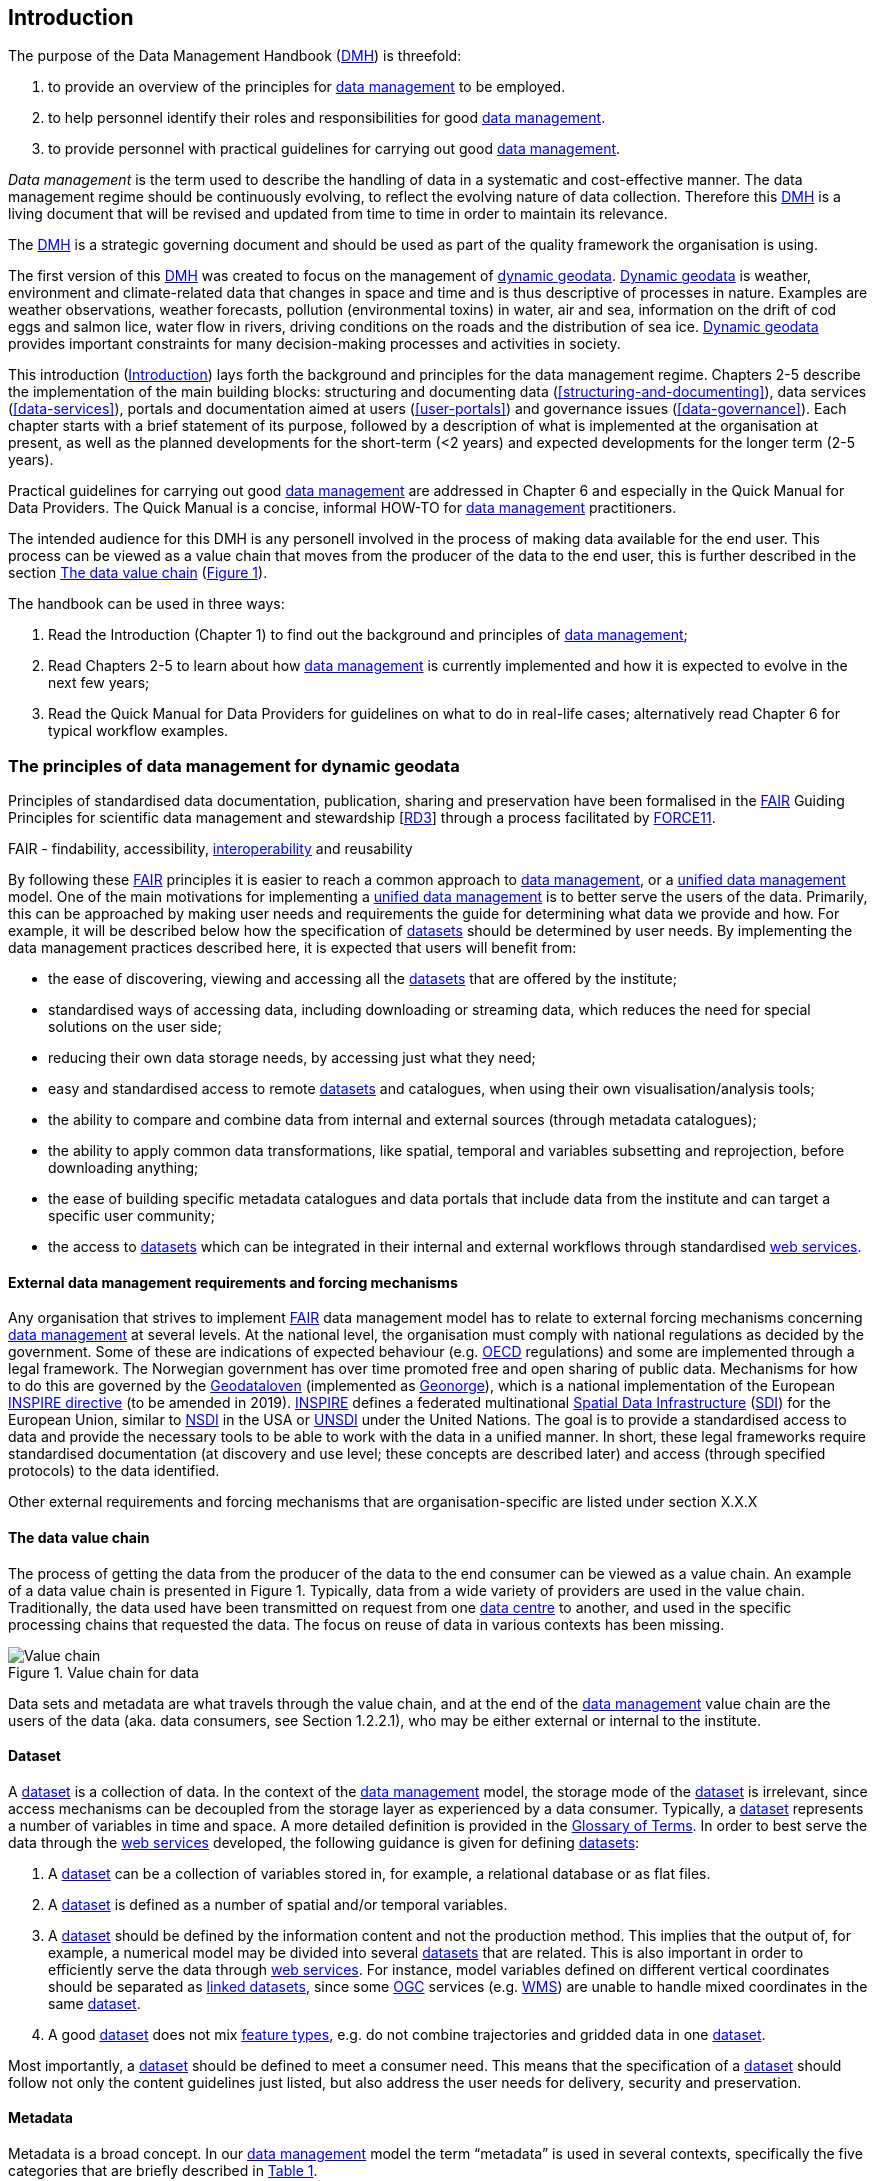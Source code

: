 [[introduction]]
== Introduction
:xrefstyle: short

//not updated: chapter links, check all links to glossary and acronyms
//remember: change references to quick manual

The purpose of the Data Management Handbook (<<dmh,DMH>>) is threefold:

1. to provide an overview of the principles for <<data-management,data management>> to be employed.
2. to help personnel identify their roles and responsibilities for good <<data-management,data management>>.
3. to provide personnel with practical guidelines for carrying out good <<data-management,data management>>.

_Data management_ is the term used to describe the handling of data in a systematic and cost-effective manner. 
The data management regime should be continuously evolving, to reflect the evolving nature of data collection. Therefore this <<dmh,DMH>> is a living document that will be revised and updated from time to time in order to maintain its relevance.

The <<dmh,DMH>> is a strategic governing document and should be used as part of the quality framework the organisation is using. 

// Remember to add links/references to the chapters below

The first version of this <<dmh,DMH>> was created to focus on the management of <<dynamic-geodata, dynamic geodata>>. <<dynamic-geodata, Dynamic geodata>> is weather, environment and climate-related data that changes in space and time and is thus descriptive of processes in nature. Examples are weather observations, weather forecasts, pollution (environmental toxins) in water, air and sea, information on the drift of cod eggs and salmon lice, water flow in rivers, driving conditions on the roads and the distribution of sea ice. <<dynamic-geodata, Dynamic geodata>> provides important constraints for many decision-making processes and activities in society.

This introduction (<<introduction>>) lays forth the background and principles for the data management regime. 
Chapters 2-5 describe the implementation of the main building blocks: structuring and documenting data (<<structuring-and-documenting>>), data services (<<data-services>>), portals and documentation aimed at users (<<user-portals>>) and governance issues (<<data-governance>>). 
Each chapter starts with a brief statement of its purpose, followed by a description of what is implemented at the organisation at present, as well as the planned developments for the short-term (<2 years) and expected developments for the longer term (2-5 years).
 
Practical guidelines for carrying out good <<data-management,data management>> are addressed in Chapter 6 and especially in the Quick Manual for Data Providers. 
The Quick Manual is a concise, informal HOW-TO for <<data-management,data management>> practitioners.

//Remember to change if we move away from the Quick manual

The intended audience for this DMH is any personell involved in the process of making data available for the end user. This process can be viewed as a value chain that moves from the producer of the data to the end user, this is further described in the section <<value-chain>> (<<img-value_chain>>).

The handbook can be used in three ways: 

1. Read the Introduction (Chapter 1) to find out the background and principles of <<data-management,data management>>;
2. Read Chapters 2-5 to learn about how <<data-management,data management>> is currently implemented and how it is expected to evolve in the next few years;
3. Read the Quick Manual for Data Providers for guidelines on what to do in real-life cases; alternatively read Chapter 6 for typical workflow examples.

[[PrinciplesDataManagement]]
=== The principles of data management for dynamic geodata

Principles of standardised data documentation, publication, sharing and preservation have been formalised in the <<fair-principles,FAIR>> Guiding Principles for scientific data management and stewardship [https://www.nature.com/articles/sdata201618[RD3]] through a process facilitated by <<force11,FORCE11>>.
 
FAIR - findability, accessibility, <<interoperability,interoperability>> and reusability

By following these <<fair,FAIR>> principles it is easier to reach a common approach to <<data-management,data management>>, or a <<unified-data-management, unified data management>> model. One of the main motivations for implementing a <<unified-data-management, unified data management>> is to better serve the users of the data. Primarily, this can be approached by making user needs and requirements the guide for determining what data we provide and how. For example, it will be described below how the specification of <<dataset,datasets>> should be determined by user needs. By implementing the data management practices described here, it is expected that users will benefit from:

* the ease of discovering, viewing and accessing all the <<dataset,datasets>> that are offered by the institute;
* standardised ways of accessing data, including downloading or streaming data, which reduces the need for special solutions on the user side;
* reducing their own data storage needs, by accessing just what they need;
* easy and standardised access to remote <<dataset,datasets>> and catalogues, when using their own visualisation/analysis tools;
* the ability to compare and combine data from internal and external sources (through metadata catalogues);
* the ability to apply common data transformations, like spatial, temporal and variables subsetting and reprojection, before downloading anything;
* the ease of building specific metadata catalogues and data portals that include data from the institute and can target a specific user community;
* the access to <<dataset,datasets>> which can be integrated in their internal and external workflows through standardised <<web-services,web services>>.


[[external-requirements]]
==== External data management requirements and forcing mechanisms

Any organisation that strives to implement <<fair-principles,FAIR>> data management model has to relate to external forcing mechanisms concerning <<data-management,data management>> at several levels. At the national level, the organisation must comply with national regulations as decided by the government. Some of these are indications of expected behaviour (e.g. <<oecd,OECD>> regulations) and some are implemented through a legal framework. The Norwegian government has over time promoted free and open sharing of public data. Mechanisms for how to do this are governed by the <<geodataloven,Geodataloven>> (implemented as <<geonorge,Geonorge>>), which is a national implementation of the European <<inspire,INSPIRE directive>> (to be amended in 2019). <<inspire,INSPIRE>> defines a federated multinational <<spatial-data-infrastructure,Spatial Data Infrastructure>> (<<sdi,SDI>>) for the European Union, similar to <<nsdi,NSDI>> in the USA or <<unsdi,UNSDI>> under the United Nations. The goal is to provide a standardised access to data and provide the necessary tools to be able to work with the data in a unified manner. In short, these legal frameworks require standardised documentation (at discovery and use level; these concepts are described later) and access (through specified protocols) to the data identified.

Other external requirements and forcing mechanisms that are organisation-specific are listed under section X.X.X
//link to proper section

[[value-chain]]
==== The data value chain

The process of getting the data from the producer of the data to the end consumer can be viewed as a value chain. An example of a data value chain is presented in Figure 1. Typically, data from a wide variety of providers are used in the value chain. 
Traditionally, the data used have been transmitted on request from one <<data-centre,data centre>> to another, and used in the specific processing chains that requested the data. 
The focus on reuse of data in various contexts has been missing.

// need to solve the link to the image and possibly also the linking to the image

[#img-value_chain]
.Value chain for data
image::images/value_chain.png[Value chain]

Data sets and metadata are what travels through the value chain, and at the end of the <<data-management,data management>> value chain are the users of the data (aka. data consumers, see Section 1.2.2.1), who may be either external or internal to the institute. 

[[dataset]]
==== Dataset

A <<dataset,dataset>> is a collection of data. In the context of the <<data-management,data management>> model, the storage mode of the <<dataset,dataset>> is irrelevant, since access mechanisms can be decoupled from the storage layer as experienced by a data consumer. Typically, a <<dataset,dataset>> represents a number of variables in time and space. A more detailed definition is provided in the <<glossary,Glossary of Terms>>. In order to best serve the data through the <<web-service,web services>> developed, the following guidance is given for defining <<dataset,datasets>>:

1. A <<dataset,dataset>> can be a collection of variables stored in, for example, a relational database or as flat files. 
2. A <<dataset,dataset>> is defined as a number of spatial and/or temporal variables. 
3. A <<dataset,dataset>> should be defined by the information content and not the production method. This implies that the output of, for example, a numerical model may be divided into several <<dataset,datasets>> that are related. This is also important in order to efficiently serve the data through <<webservice,web services>>. For instance, model variables defined on different vertical coordinates should be separated as <<linked-data,linked datasets>>, since some <<ogc,OGC>> services (e.g. <<wms,WMS>>) are unable to handle mixed coordinates in the same <<dataset,dataset>>.
4. A good <<dataset,dataset>> does not mix <<feature-type,feature types>>, e.g. do not combine trajectories and gridded data in one <<dataset,dataset>>.

Most importantly, a <<dataset,dataset>> should be defined to meet a consumer need. This means that the specification of a <<dataset,dataset>> should follow not only the content guidelines just listed, but also address the user needs for delivery, security and preservation.

[[metadata]]
==== Metadata

Metadata is a broad concept. In our <<data-management,data management>> model the term “metadata” is used in several contexts, specifically the five categories that are briefly described in <<tabl-metadata>>. 

.Brief introduction to different types of metadata.
[[tabl-metadata]]
[%header, cols=4*]
|===
|Type
|Purpose
|Description
|Examples

|[[discovery-metadata]]Discovery metadata
|Used to find relevant data
|Discovery metadata are also called index metadata and are a digital version of the library index card. They describe who did what, where and when, how to access data and potential constraints on the data. They shall also link to further information on the data like <<site-metadata,site metadata>>. Discovery metadata are thus WIS metadata.
|ISO 19115
GCMD DIF

|[[use-metadata]]Use metadata
|Used to understand data found
|Use metadata describe the actual content of a <<dataset,dataset>> and how it is encoded. The purpose is to enable the user to understand the data without any further communication. They describe the content of variables using standardised vocabularies, units of variable, encoding of missing values, map projections, etc.
|Climate and Forecast (CF) Convention
BUFR
GRIB

|[[site-metadata]]Site metadata
|Used to understand data found
|Site metadata are used to describe the context of observational data. They describe the location of an observation, the instrumentation, procedures, etc. To a certain extent they overlap with <<discovery-metadata,discovery metadata>>, but also extend <<discovery-metadata,discovery metadata>>. Site metadata can be used for observation network design. Site metadata can be considered a type of <<use-metadata,use metadata>>.
|WIGOS
OGC O&M
StInfoSys

|[[configuration-metadata]]Configuration metadata
|Used to tune portal services for <<dataset,datasets>> for users
|Configuration metadata are used to improve the services offered through a portal to the user community. This can be e.g. how to best visualise a <<product,product>>.
|

|[[system-metadata]]System metadata
|Used to understand the technical structure of the <<data-management,data management>> system and track changes in it 
|System metadata covers e.g. technical details of the storage system, <<web-service,web services>>, their purpose and how they interact with other components of the <<data-management,data management>> system, available and consumed storage, number of users and other KPI elements etc.
|SysDok
|===

The tools and facilities used to manage the information contained in the metadata are further described in Chapter 2.
//add internal link

[[fair-data-management-model]]
==== A data management model based on the FAIR principles

This model is based on the model of the <<adc,Arctic Data Centre>>, which adheres to the <<fair-principles,FAIR principles>>. 

For its implementation, the <<data-management,data management>> model is built upon the following principles:

* *Standardisation* – compliance with established international standards;
* *<<interoperability,Interoperability>>* – enabling machine-to-machine interfaces and standardised documentation and encoding of data;
* *Integrity* – ensuring that data and access to them can be maintained over time, ensuring the user receives the same data each time;
* *Traceability* – documentation of the <<data-provenance,provenance>> of a <<dataset,dataset>>, i.e., all actions taken to produce and maintain the <<dataset,dataset>> and the usage of the data in downstream systems;
* *Modularisation* – enabling replacement of one component of the system without necessitating other changes.

The model’s basic functions fall into three main categories:

1. *Documentation of data* using <<discovery-metadata,discovery>> and <<use-metadata,use metadata>>. 
The documentation identifies who, what, when, where, and how, and shall make it easy for consumers to find and understand data. This requires application of information containers and utilisation of <<controlled-vocabulary,controlled vocabularies>> and <<ontology,ontologies>> where textual representation is required. It also covers the topic of <<data-provenance,data provenance>> which is used to describe the origin and all actions done on a <<dataset,dataset>>. <<data-provenance,Data provenance>> is closely linked with <<workflow-management,workflow management>>. Furthermore, it covers the relationship between <<dataset,datasets>>. Application of <<ontology,ontologies>> in data documentation is closely linked to the concept of <<linked-data,linked data>>. 
2. *Publication and sharing of data* focuses on making data accessible to consumers internally and externally.
Application of standardised approaches is vital, along with cost efficient solutions that are sustainable. Direct integration of data in applications for analysis through data streaming minimises the complexity and overhead in dissemination solutions. 
This category also covers persistent identifiers for data.
3. *Preservation of data* includes short and long term management of data, which secures access and availability throughout the lifespan of the data. Good solutions in this area depend on expected and actual usage of the data. Preservation of data includes the concept of data life cycle, i.e., the documented flow of data from initial storage through to obsolescence and permanent archiving (or deletion) and preserving the metadata for the same data (even after deleting).


